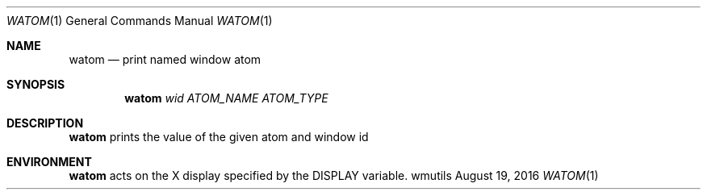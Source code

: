 .Dd August 19, 2016
.Dt WATOM 1
.Os wmutils
.Sh NAME
.Nm watom
.Nd print named window atom
.Sh SYNOPSIS
.Nm watom
.Ar wid ATOM_NAME ATOM_TYPE
.Sh DESCRIPTION
.Nm
prints the value of the given atom and window id
.Sh ENVIRONMENT
.Nm
acts on the X display specified by the
.Ev DISPLAY
variable.
